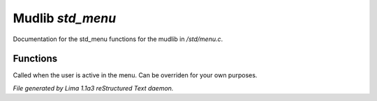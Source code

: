 Mudlib *std_menu*
******************

Documentation for the std_menu functions for the mudlib in */std/menu.c*.

Functions
=========
.. c:function:: void user_is_active()

Called when the user is active in the menu.
Can be overriden for your own purposes.



*File generated by Lima 1.1a3 reStructured Text daemon.*
